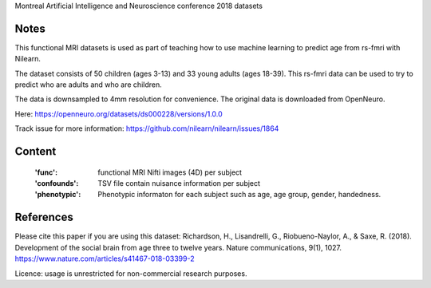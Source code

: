 Montreal Artificial Intelligence and Neuroscience conference 2018 datasets


Notes
-----
This functional MRI datasets is used as part of teaching how to use
machine learning to predict age from rs-fmri with Nilearn.

The dataset consists of 50 children (ages 3-13) and 33 young adults (ages
18-39). This rs-fmri data can be used to try to predict who are adults and
who are children.

The data is downsampled to 4mm resolution for convenience. The original
data is downloaded from OpenNeuro.

Here: https://openneuro.org/datasets/ds000228/versions/1.0.0

Track issue for more information:
https://github.com/nilearn/nilearn/issues/1864

Content
-------
    :'func': functional MRI Nifti images (4D) per subject
    :'confounds': TSV file contain nuisance information per subject
    :'phenotypic': Phenotypic informaton for each subject such as age,
                   age group, gender, handedness.


References
----------
Please cite this paper if you are using this dataset:
Richardson, H., Lisandrelli, G., Riobueno-Naylor, A., & Saxe, R. (2018).
Development of the social brain from age three to twelve years.
Nature communications, 9(1), 1027.
https://www.nature.com/articles/s41467-018-03399-2

Licence: usage is unrestricted for non-commercial research purposes.
